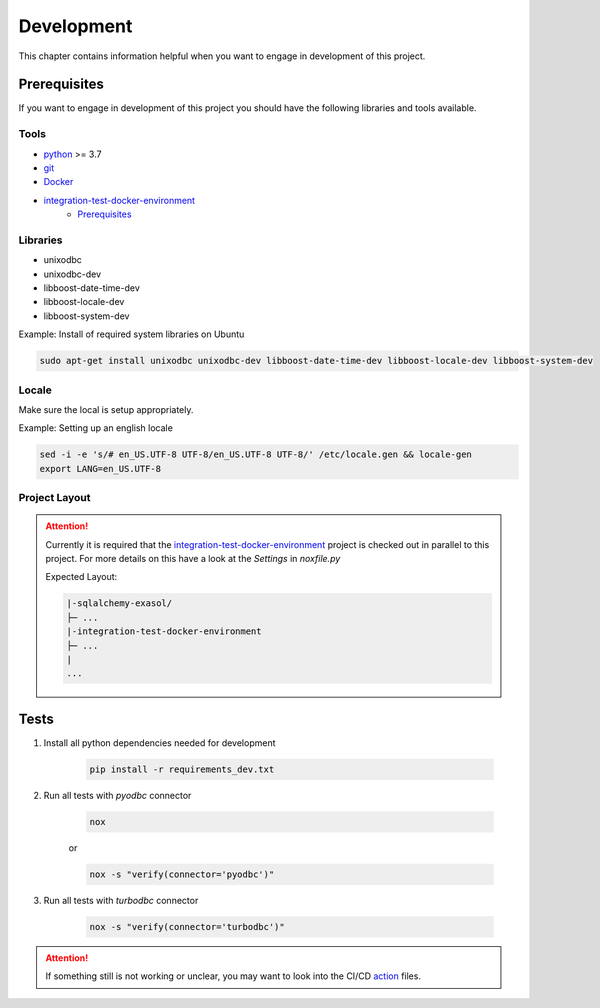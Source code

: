 Development
============
This chapter contains information helpful when you want to engage in development of this project.

Prerequisites
-------------
If you want to engage in development of this project you should have the following libraries and tools available.

Tools
+++++
* python_ >= 3.7
* git_
* Docker_
* integration-test-docker-environment_
    * Prerequisites_

Libraries
+++++++++
* unixodbc
* unixodbc-dev
* libboost-date-time-dev
* libboost-locale-dev
* libboost-system-dev


Example: Install of required system libraries on Ubuntu

.. code-block::

    sudo apt-get install unixodbc unixodbc-dev libboost-date-time-dev libboost-locale-dev libboost-system-dev


Locale
+++++++
Make sure the local is setup appropriately.

Example: Setting up an english locale

.. code-block::

    sed -i -e 's/# en_US.UTF-8 UTF-8/en_US.UTF-8 UTF-8/' /etc/locale.gen && locale-gen
    export LANG=en_US.UTF-8


Project Layout
++++++++++++++

.. attention::

    Currently it is required that the integration-test-docker-environment_  project is checked out in parallel to this
    project. For more details on this have a look at the `Settings` in `noxfile.py`

    Expected Layout:

    .. code-block::

        |-sqlalchemy-exasol/
        ├─ ...
        |-integration-test-docker-environment
        ├─ ...
        |
        ...

Tests
-----

#. Install all python dependencies needed for development

    .. code-block::

        pip install -r requirements_dev.txt


#. Run all tests with `pyodbc` connector

    .. code-block::

        nox

    or

    .. code-block::

        nox -s "verify(connector='pyodbc')"

#. Run all tests with `turbodbc` connector

    .. code-block::

        nox -s "verify(connector='turbodbc')"

.. attention::

    If something still is not working or unclear, you may want to look into the CI/CD action_ files.


.. _action: https://github.com/exasol/sqlalchemy_exasol/actions
.. _python: https://www.python.org/
.. _git: https://git-scm.com/
.. _Docker: https://www.docker.com/
.. _integration-test-docker-environment: https://github.com/exasol/integration-test-docker-environment
.. _Prerequisites: https://github.com/exasol/integration-test-docker-environment#prerequisites>
